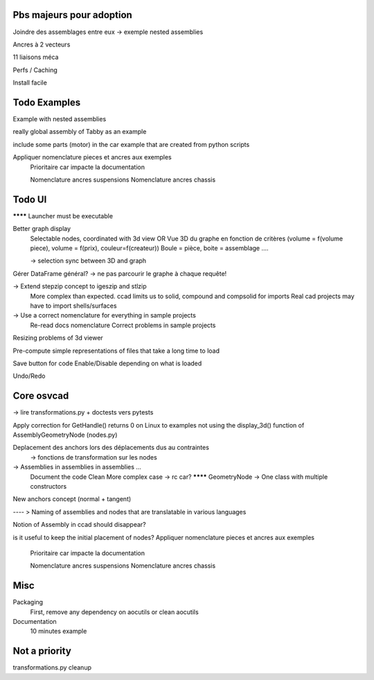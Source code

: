 Pbs majeurs pour adoption
-------------------------

Joindre des assemblages entre eux -> exemple nested assemblies

Ancres à 2 vecteurs

11 liaisons méca

Perfs / Caching

Install facile

Todo Examples
-------------

Example with nested assemblies

really global assembly of Tabby as an example

include some parts (motor) in the car example that are created from python scripts

Appliquer nomenclature pieces et ancres aux exemples
  Prioritaire car impacte la documentation

  Nomenclature ancres suspensions
  Nomenclature ancres chassis

Todo UI
-------

******** Launcher must be executable

Better graph display
  Selectable nodes, coordinated with 3d view
  OR
  Vue 3D du graphe en fonction de critères (volume = f(volume piece), volume = f(prix), couleur=f(createur))
  Boule = pièce, boite = assemblage ....

  -> selection sync between 3D and graph

Gérer DataFrame général? -> ne pas parcourir le graphe à chaque requête!

-> Extend stepzip concept to igeszip and stlzip
  More complex than expected. ccad limits us to solid, compound and compsolid for imports
  Real cad projects may have to import shells/surfaces

-> Use a correct nomenclature for everything in sample projects
     Re-read docs nomenclature
     Correct problems in sample projects

Resizing problems of 3d viewer

Pre-compute simple representations of files that take a long time to load

Save button for code Enable/Disable depending on what is loaded

Undo/Redo

Core osvcad
-----------

-> lire transformations.py + doctests vers pytests

Apply correction for GetHandle() returns 0 on Linux to examples not using the display_3d() function of AssemblyGeometryNode (nodes.py)

Deplacement des anchors lors des déplacements dus au contraintes
  -> fonctions de transformation sur les nodes

-> Assemblies in assemblies in assemblies ...
      Document the code
      Clean
      More complex case -> rc car?
      ******** GeometryNode -> One class with multiple constructors

New anchors concept (normal + tangent)

---- >  Naming of assemblies and nodes that are translatable in various languages

Notion of Assembly in ccad should disappear?

is it useful to keep the initial placement of nodes?
Appliquer nomenclature pieces et ancres aux exemples
  Prioritaire car impacte la documentation

  Nomenclature ancres suspensions
  Nomenclature ancres chassis
Misc
----

Packaging
  First, remove any dependency on aocutils or clean aocutils

Documentation
  10 minutes example

Not a priority
--------------
transformations.py cleanup